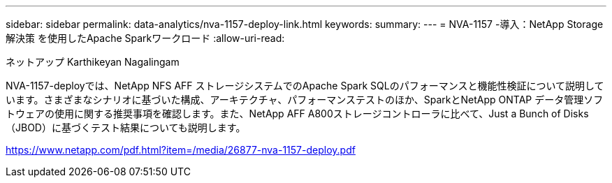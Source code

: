---
sidebar: sidebar 
permalink: data-analytics/nva-1157-deploy-link.html 
keywords:  
summary:  
---
= NVA-1157 -導入：NetApp Storage解決策 を使用したApache Sparkワークロード
:allow-uri-read: 


ネットアップ Karthikeyan Nagalingam

NVA-1157-deployでは、NetApp NFS AFF ストレージシステムでのApache Spark SQLのパフォーマンスと機能性検証について説明しています。さまざまなシナリオに基づいた構成、アーキテクチャ、パフォーマンステストのほか、SparkとNetApp ONTAP データ管理ソフトウェアの使用に関する推奨事項を確認します。また、NetApp AFF A800ストレージコントローラに比べて、Just a Bunch of Disks（JBOD）に基づくテスト結果についても説明します。

link:https://www.netapp.com/pdf.html?item=/media/26877-nva-1157-deploy.pdf["https://www.netapp.com/pdf.html?item=/media/26877-nva-1157-deploy.pdf"^]
